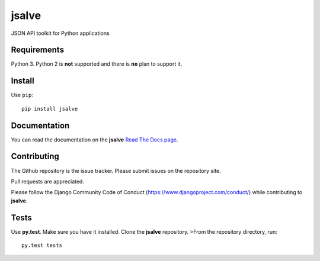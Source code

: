 ======
jsalve
======

JSON API toolkit for Python applications

Requirements
------------

Python 3. Python 2 is **not** supported and there is **no** plan to support it.

Install
-------

Use ``pip``::

    pip install jsalve

Documentation
-------------

You can read the documentation on the **jsalve**
`Read The Docs page <http://jsalve.readthedocs.org/en/latest/>`_.

Contributing
------------

The Github repository is the issue tracker. Please submit issues on the repository site.

Pull requests are appreciated.

Please follow the Django Community Code of Conduct (https://www.djangoproject.com/conduct/) while
contributing to **jsalve**.

Tests
-----

Use **py.test**. Make sure you have it installed. Clone the **jsalve** repository.
>From the repository directory, run::

    py.test tests



